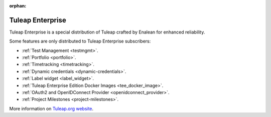 :orphan:

.. _tuleap-enterprise:

Tuleap Enterprise
=================

Tuleap Enterprise is a special distribution of Tuleap crafted by Enalean for
enhanced reliability.

Some features are only distributed to Tuleap Enterprise subscribers:

* :ref:`Test Management <testmgmt>`.
* :ref:`Portfolio <portfolio>`.
* :ref:`Timetracking <timetracking>`.
* :ref:`Dynamic credentials <dynamic-credentials>`.
* :ref:`Label widget <label_widget>`.
* :ref:`Tuleap Enterprise Edition Docker Images <tee_docker_image>`.
* :ref:`OAuth2 and OpenIDConnect Provider <openidconnect_provider>`.
* :ref:`Project Milestones <project-milestones>`.

More information on `Tuleap.org website`_.

.. _Tuleap.org website: https://www.tuleap.org/pricing/on-premise/

